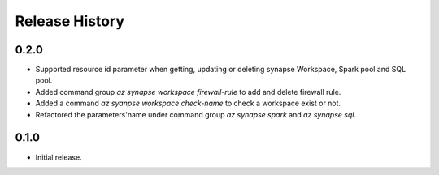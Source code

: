 .. :changelog:

Release History
===============

0.2.0
++++++
* Supported resource id parameter when getting, updating or deleting synapse Workspace, Spark pool and SQL pool.
* Added command group `az synapse workspace firewall-rule` to add and delete firewall rule.
* Added a command `az syanpse workspace check-name` to check a workspace exist or not.
* Refactored the parameters'name under command group `az synapse spark` and `az synapse sql`.


0.1.0
++++++
* Initial release.